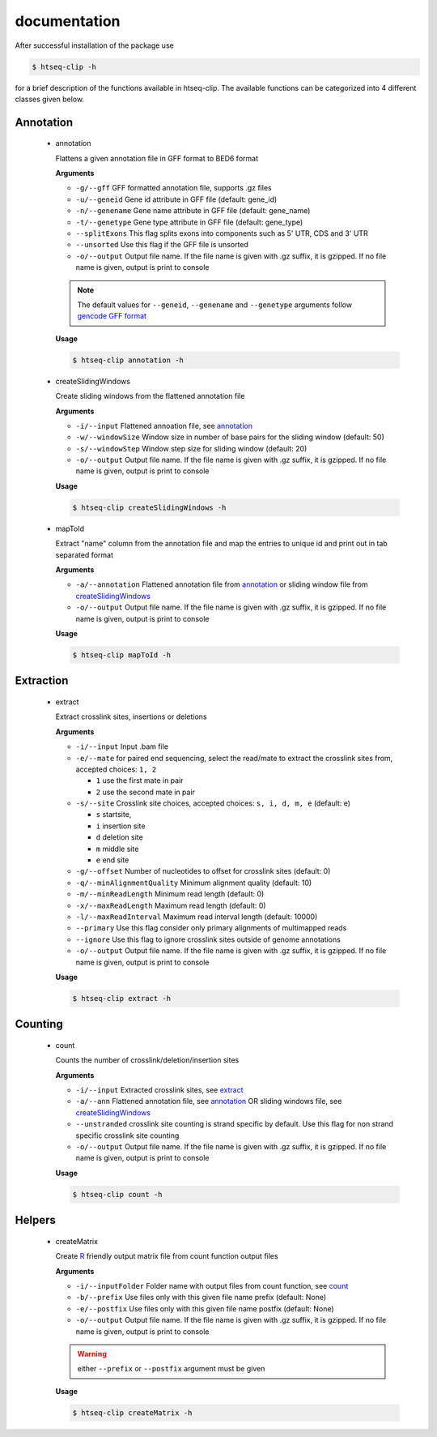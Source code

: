 .. raw:: html

    <style> .c1 {color:#3282b8; font-weight:bold} </style>

.. role:: c1

documentation
=============

After successful installation of the package use 

.. code-block:: sh

   $ htseq-clip -h

for a brief description of the functions available in htseq-clip. 
The available functions can be categorized into 4 different classes given below.

Annotation
**********

  .. _annotation:

  * :c1:`annotation`

    Flattens a given annotation file in GFF format to BED6 format 
    
    **Arguments**

    * ``-g/--gff``       GFF formatted annotation file, supports .gz files
    * ``-u/--geneid``    Gene id attribute in GFF file (default: gene_id)
    * ``-n/--genename``  Gene name attribute in GFF file (default: gene_name)
    * ``-t/--genetype``  Gene type attribute in GFF file (default: gene_type)
    * ``--splitExons``   This flag splits exons into components such as 5' UTR, CDS and 3' UTR
    * ``--unsorted``     Use this flag if the GFF file is unsorted
    * ``-o/--output``    Output file name. If the file name is given with .gz suffix, it is gzipped. If no file name is given, output is print to console   

    .. Note:: The default values for ``--geneid``, ``--genename`` and ``--genetype`` arguments follow  `gencode GFF format`_

    .. _`gencode GFF format`: https://www.gencodegenes.org/pages/data_format.html


    **Usage**
    
    .. code-block:: sh    
      
      $ htseq-clip annotation -h  

  .. _createSlidingWindows:

  * :c1:`createSlidingWindows`

    Create sliding windows from the flattened annotation file

    **Arguments**

    * ``-i/--input``  Flattened annoation file, see annotation_
    * ``-w/--windowSize``  Window size in number of base pairs for the sliding window (default: 50)
    * ``-s/--windowStep``  Window step size for sliding window (default: 20)
    * ``-o/--output``    Output file name. If the file name is given with .gz suffix, it is gzipped. If no file name is given, output is print to console


    **Usage**

    .. code-block:: sh    
      
      $ htseq-clip createSlidingWindows -h
    
  .. _mapToId:

  * :c1:`mapToId`

    Extract "name" column from the annotation file and map the entries to unique id 
    and print out in tab separated format

    **Arguments**

    * ``-a/--annotation``  Flattened annotation file from annotation_ or sliding window file from createSlidingWindows_
    * ``-o/--output``    Output file name. If the file name is given with .gz suffix, it is gzipped. If no file name is given, output is print to console

    
    **Usage**
    
    .. code-block:: sh    
      
      $ htseq-clip mapToId -h

Extraction
**********

  .. _extract:

  * :c1:`extract`

    Extract crosslink sites, insertions or deletions

    **Arguments**

    * ``-i/--input`` Input .bam file
    * ``-e/--mate`` for paired end sequencing, select the read/mate to extract the crosslink sites from, accepted choices: ``1, 2``

      * ``1`` use the first mate in pair
      * ``2`` use the second mate in pair
    * ``-s/--site`` Crosslink site choices, accepted choices: ``s, i, d, m, e`` (default: e)
      
      * ``s`` startsite, 
      * ``i`` insertion site 
      * ``d`` deletion site 
      * ``m`` middle site 
      * ``e`` end site 
    
    * ``-g/--offset`` Number of nucleotides to offset for crosslink sites (default: 0)
    * ``-q/--minAlignmentQuality`` Minimum alignment quality (default: 10)
    * ``-m/--minReadLength`` Minimum read length (default: 0)
    * ``-x/--maxReadLength`` Maximum read length (default: 0)
    * ``-l/--maxReadInterval`` Maximum read interval length (default: 10000)
    * ``--primary`` Use this flag consider only primary alignments of multimapped reads
    * ``--ignore`` Use this flag to ignore crosslink sites outside of genome annotations
    * ``-o/--output`` Output file name. If the file name is given with .gz suffix, it is gzipped. If no file name is given, output is print to console
    
    **Usage**

    .. code-block:: sh    
      
      $ htseq-clip extract -h

Counting
********
  
  .. _count:

  * :c1:`count`

    Counts the number of crosslink/deletion/insertion sites

    **Arguments**

    * ``-i/--input`` Extracted crosslink sites, see extract_
    * ``-a/--ann`` Flattened annotation file, see annotation_ OR sliding windows file, see createSlidingWindows_
    * ``--unstranded`` crosslink site counting is strand specific by default. Use this flag for non strand specific crosslink site counting
    * ``-o/--output`` Output file name. If the file name is given with .gz suffix, it is gzipped. If no file name is given, output is print to console

    **Usage**

    .. code-block:: sh    
      
      $ htseq-clip count -h

Helpers
*******
  
  .. _createMatrix:

  * :c1:`createMatrix`
    
    Create `R`_ friendly output matrix file from count function output files

    .. _`R`: https://www.r-project.org/

    **Arguments**

    * ``-i/--inputFolder`` Folder name with output files from count function, see count_
    * ``-b/--prefix`` Use files only with this given file name prefix (default: None)
    * ``-e/--postfix`` Use files only with this given file name postfix (default: None)
    * ``-o/--output`` Output file name. If the file name is given with .gz suffix, it is gzipped. If no file name is given, output is print to console

    .. Warning:: either ``--prefix`` or ``--postfix`` argument must be given

    **Usage**

    .. code-block:: sh    
      
      $ htseq-clip createMatrix -h